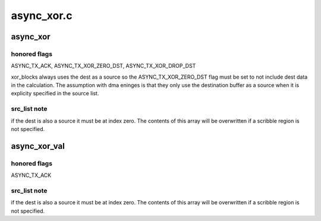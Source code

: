 .. -*- coding: utf-8; mode: rst -*-

===========
async_xor.c
===========


.. _`async_xor`:

async_xor
=========

.. c:function:: struct dma_async_tx_descriptor *async_xor (struct page *dest, struct page **src_list, unsigned int offset, int src_cnt, size_t len, struct async_submit_ctl *submit)

    attempt to xor a set of blocks with a dma engine.

    :param struct page \*dest:
        destination page

    :param struct page \*\*src_list:
        array of source pages

    :param unsigned int offset:
        common src/dst offset to start transaction

    :param int src_cnt:
        number of source pages

    :param size_t len:
        length in bytes

    :param struct async_submit_ctl \*submit:
        submission / completion modifiers



.. _`async_xor.honored-flags`:

honored flags
-------------

ASYNC_TX_ACK, ASYNC_TX_XOR_ZERO_DST, ASYNC_TX_XOR_DROP_DST

xor_blocks always uses the dest as a source so the
ASYNC_TX_XOR_ZERO_DST flag must be set to not include dest data in
the calculation.  The assumption with dma eninges is that they only
use the destination buffer as a source when it is explicity specified
in the source list.



.. _`async_xor.src_list-note`:

src_list note
-------------

if the dest is also a source it must be at index zero.
The contents of this array will be overwritten if a scribble region
is not specified.



.. _`async_xor_val`:

async_xor_val
=============

.. c:function:: struct dma_async_tx_descriptor *async_xor_val (struct page *dest, struct page **src_list, unsigned int offset, int src_cnt, size_t len, enum sum_check_flags *result, struct async_submit_ctl *submit)

    attempt a xor parity check with a dma engine.

    :param struct page \*dest:
        destination page used if the xor is performed synchronously

    :param struct page \*\*src_list:
        array of source pages

    :param unsigned int offset:
        offset in pages to start transaction

    :param int src_cnt:
        number of source pages

    :param size_t len:
        length in bytes

    :param enum sum_check_flags \*result:
        0 if sum == 0 else non-zero

    :param struct async_submit_ctl \*submit:
        submission / completion modifiers



.. _`async_xor_val.honored-flags`:

honored flags
-------------

ASYNC_TX_ACK



.. _`async_xor_val.src_list-note`:

src_list note
-------------

if the dest is also a source it must be at index zero.
The contents of this array will be overwritten if a scribble region
is not specified.

